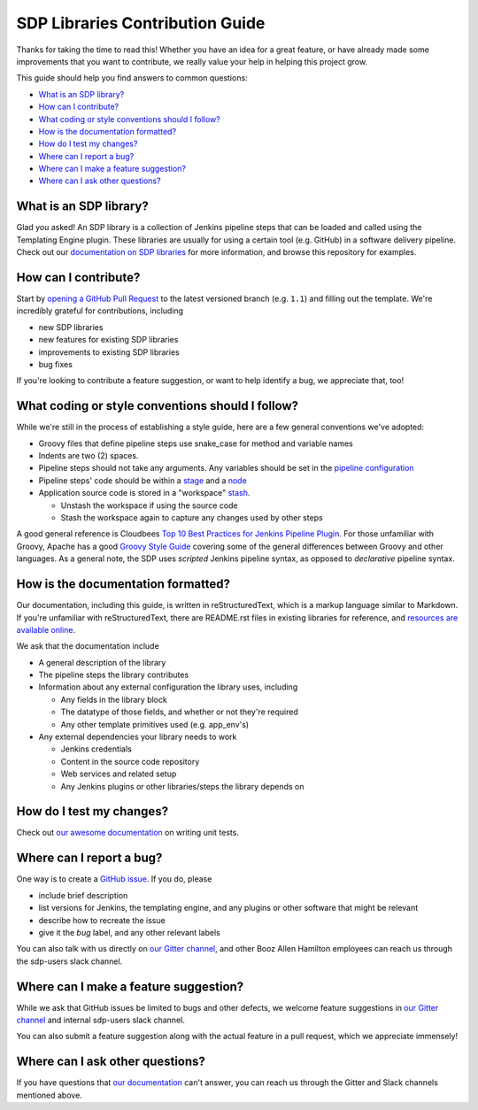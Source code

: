 .. _`SDP Libraries Contribution Guide`:

SDP Libraries Contribution Guide
================================

Thanks for taking the time to read this! Whether you have an idea for a great
feature, or have already made some improvements that you want to contribute,
we really value your help in helping this project grow.

This guide should help you find answers to common questions:

* `What is an SDP library?`_
* `How can I contribute?`_
* `What coding or style conventions should I follow?`_
* `How is the documentation formatted?`_
* `How do I test my changes?`_
* `Where can I report a bug?`_
* `Where can I make a feature suggestion?`_
* `Where can I ask other questions?`_


What is an SDP library?
-----------------------

Glad you asked! An SDP library is a collection of Jenkins pipeline steps that
can be loaded and called using the Templating Engine plugin. These libraries
are usually for using a certain tool (e.g. GitHub) in a software delivery
pipeline. Check out our `documentation on SDP libraries`_ for more information,
and browse this repository for examples.


How can I contribute?
---------------------

Start by `opening a GitHub Pull Request`_ to the latest versioned branch
(e.g. ``1.1``) and filling out the template. We're incredibly grateful for
contributions, including

* new SDP libraries
* new features for existing SDP libraries
* improvements to existing SDP libraries
* bug fixes

If you're looking to contribute a feature suggestion, or want to help
identify a bug, we appreciate that, too!


What coding or style conventions should I follow?
-------------------------------------------------

While we're still in the process of establishing a style guide, here are a few
general conventions we've adopted:


* Groovy files that define pipeline steps use snake_case for method and variable names
* Indents are two (2) spaces.

* Pipeline steps should not take any arguments. Any variables should be set in
  the `pipeline configuration`_
* Pipeline steps' code should be within a `stage`_ and a `node`_

* Application source code is stored in a "workspace" `stash`_.

  * Unstash the workspace if using the source code

  * Stash the workspace again to capture any changes used by other steps


A good general reference is Cloudbees `Top 10 Best Practices for Jenkins Pipeline Plugin`_.
For those unfamiliar with Groovy, Apache has a good `Groovy Style Guide`_ covering
some of the general differences between Groovy and other languages.
As a general note, the SDP uses *scripted* Jenkins pipeline syntax, as opposed
to *declarative* pipeline syntax.

How is the documentation formatted?
-----------------------------------

Our documentation, including this guide, is written in reStructuredText, which
is a markup language similar to Markdown. If you're unfamiliar with
reStructuredText, there are README.rst files in existing libraries for
reference, and `resources are available online`_.

We ask that the documentation include


* A general description of the library

* The pipeline steps the library contributes

* Information about any external configuration the library uses, including

  * Any fields in the library block

  * The datatype of those fields, and whether or not they're required

  * Any other template primitives used (e.g. app_env's)

* Any external dependencies your library needs to work

  * Jenkins credentials

  * Content in the source code repository

  * Web services and related setup

  * Any Jenkins plugins or other libraries/steps the library depends on

.. it looks silly spaced out, but that's how to make it look pretty on the webpage...

How do I test my changes?
-------------------------

Check out `our awesome documentation`_ on writing unit tests.


Where can I report a bug?
-------------------------

One way is to create a `GitHub issue`_. If you do, please

* include brief description
* list versions for Jenkins, the templating engine, and any plugins or other software that might be relevant
* describe how to recreate the issue
* give it the *bug* label, and any other relevant labels

You can also talk with us directly on `our Gitter channel`_, and other Booz
Allen Hamilton employees can reach us through the sdp-users slack channel.


Where can I make a feature suggestion?
--------------------------------------

While we ask that GitHub issues be limited to bugs and other defects, we
welcome feature suggestions in `our Gitter channel`_ and internal sdp-users
slack channel.

You can also submit a feature suggestion along with the actual feature in a pull
request, which we appreciate immensely!


Where can I ask other questions?
--------------------------------

If you have questions that `our documentation`_ can't answer, you can reach us
through the Gitter and Slack channels mentioned above.



.. _documentation on SDP libraries: https://jenkinsci.github.io/templating-engine-plugin/pages/Library_Development/getting_started.html
.. _opening a GitHub Pull Request: https://help.github.com/en/articles/creating-a-pull-request
.. _pipeline configuration: https://jenkinsci.github.io/templating-engine-plugin/pages/Library_Development/externalizing_config.html#externalizing-library-configuration
.. _stage: https://jenkins.io/doc/book/pipeline/#stage
.. _node: https://jenkins.io/doc/book/pipeline/#node
.. _stash: https://jenkins.io/doc/pipeline/steps/workflow-basic-steps/#stash-stash-some-files-to-be-used-later-in-the-build
.. _Top 10 Best Practices for Jenkins Pipeline Plugin: https://www.cloudbees.com/blog/top-10-best-practices-jenkins-pipeline-plugin
.. _Groovy Style Guide: https://groovy-lang.org/style-guide.html
.. _resources are available online: http://docutils.sourceforge.net/rst.html#user-documentation
.. _our awesome documentation: https://boozallen.github.io/sdp-libraries/.docs/pages/unit-testing/index.html
.. _GitHub issue: https://help.github.com/en/articles/creating-an-issue
.. _our Gitter channel: https://gitter.im/jenkinsci/templating-engine-plugin
.. _our documentation: https://boozallen.github.io/sdp-docs/html/index.html
